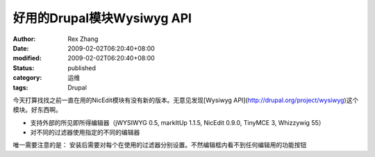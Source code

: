 
好用的Drupal模块Wysiwyg API
############################################


:author: Rex Zhang
:date: 2009-02-02T06:20:40+08:00
:modified: 2009-02-02T06:20:40+08:00
:status: published
:category: 运维
:tags: Drupal


今天打算找找之前一直在用的NicEdit模块有没有新的版本。无意见发现[Wysiwyg API](http://drupal.org/project/wysiwyg)这个模块。好东西啊。  

*   支持外部的所见即所得编辑器（jWYSIWYG 0.5, markItUp 1.1.5, NicEdit 0.9.0, TinyMCE 3, Whizzywig 55）
*   对不同的过滤器使用指定的不同的编辑器

唯一需要注意的是：  
安装后需要对每个在使用的过滤器分别设置。不然编辑框内看不到任何编辑用的功能按钮
